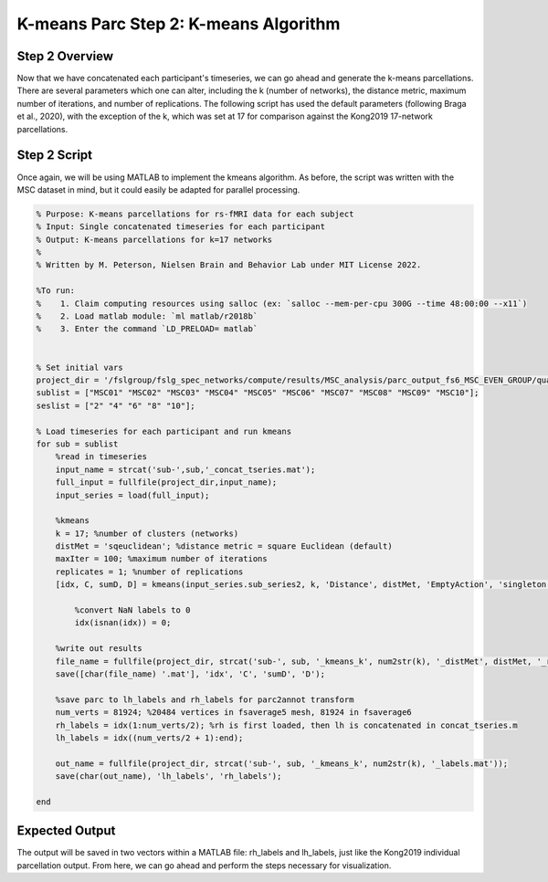 K-means Parc Step 2: K-means Algorithm
======================================

Step 2 Overview 
***************

Now that we have concatenated each participant's timeseries, we can go ahead and generate the k-means parcellations. There are several parameters which one can alter, including the k (number of networks), the distance metric, maximum number of iterations, and number of replications. The following script has used the default parameters (following Braga et al., 2020), with the exception of the k, which was set at 17 for comparison against the Kong2019 17-network parcellations. 

Step 2 Script 
*************

Once again, we will be using MATLAB to implement the kmeans algorithm. As before, the script was written with the MSC dataset in mind, but it could easily be adapted for parallel processing. 

.. code-block:: matlab 

    % Purpose: K-means parcellations for rs-fMRI data for each subject
    % Input: Single concatenated timeseries for each participant
    % Output: K-means parcellations for k=17 networks
    % 
    % Written by M. Peterson, Nielsen Brain and Behavior Lab under MIT License 2022.

    %To run: 
    %	 1. Claim computing resources using salloc (ex: `salloc --mem-per-cpu 300G --time 48:00:00 --x11`)
    %	 2. Load matlab module: `ml matlab/r2018b`
    %	 3. Enter the command `LD_PRELOAD= matlab`


    % Set initial vars
    project_dir = '/fslgroup/fslg_spec_networks/compute/results/MSC_analysis/parc_output_fs6_MSC_EVEN_GROUP/quant_metrics/kmeans';
    sublist = ["MSC01" "MSC02" "MSC03" "MSC04" "MSC05" "MSC06" "MSC07" "MSC08" "MSC09" "MSC10"];
    seslist = ["2" "4" "6" "8" "10"];

    % Load timeseries for each participant and run kmeans
    for sub = sublist
        %read in timeseries
        input_name = strcat('sub-',sub,'_concat_tseries.mat');
        full_input = fullfile(project_dir,input_name);
        input_series = load(full_input);

        %kmeans
        k = 17; %number of clusters (networks)
        distMet = 'sqeuclidean'; %distance metric = square Euclidean (default)
        maxIter = 100; %maximum number of iterations
        replicates = 1; %number of replications
        [idx, C, sumD, D] = kmeans(input_series.sub_series2, k, 'Distance', distMet, 'EmptyAction', 'singleton', 'MaxIter', maxIter, 'OnlinePhase', 'off', 'Replicates', replicates);   
        
            %convert NaN labels to 0
            idx(isnan(idx)) = 0; 

        %write out results
        file_name = fullfile(project_dir, strcat('sub-', sub, '_kmeans_k', num2str(k), '_distMet', distMet, '_reps', num2str(replicates), '_maxIter', num2str(maxIter)));
        save([char(file_name) '.mat'], 'idx', 'C', 'sumD', 'D');

        %save parc to lh_labels and rh_labels for parc2annot transform
        num_verts = 81924; %20484 vertices in fsaverage5 mesh, 81924 in fsaverage6
        rh_labels = idx(1:num_verts/2); %rh is first loaded, then lh is concatenated in concat_tseries.m
        lh_labels = idx((num_verts/2 + 1):end);
        
        out_name = fullfile(project_dir, strcat('sub-', sub, '_kmeans_k', num2str(k), '_labels.mat'));
        save(char(out_name), 'lh_labels', 'rh_labels');
        
    end

Expected Output 
***************

The output will be saved in two vectors within a MATLAB file: rh_labels and lh_labels, just like the Kong2019 individual parcellation output. From here, we can go ahead and perform the steps necessary for visualization. 